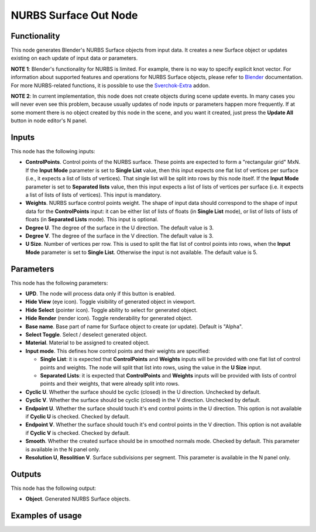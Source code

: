 NURBS Surface Out Node
======================

Functionality
-------------

This node generates Blender's NURBS Surface objects from input data. It creates
a new Surface object or updates existing on each update of input data or
parameters.

**NOTE 1**: Blender's functionality for NURBS is limited. For example, there is
no way to specify explicit knot vector.
For information about supported features and operations for NURBS Surface
objects, please refer to Blender_ documentation.
For more NURBS-related functions, it is possible to use the Sverchok-Extra_ addon.

.. _Blender: https://docs.blender.org/manual/en/latest/modeling/surfaces/introduction.html
.. _Sverchok-Extra: https://github.com/portnov/sverchok-extra

**NOTE 2**: In current implementation, this node does not create objects during
scene update events. In many cases you will never even see this problem,
because usually updates of node inputs or parameters happen more frequently. If
at some moment there is no object created by this node in the scene, and you
want it created, just press the **Update All** button in node editor's N panel.

Inputs
------

This node has the following inputs:

* **ControlPoints**. Control points of the NURBS surface. These points are
  expected to form a "rectangular grid" MxN. If the **Input Mode** parameter is
  set to **Single List** value, then this input expects one flat list of
  vertices per surface (i.e., it expects a list of lists of vertices). That
  single list will be split into rows by this node itself. If the **Input
  Mode** parameter is set to **Separated lists** value, then this input expects
  a list of lists of vertices per surface (i.e. it expects a list of lists of
  lists of vertices). This input is mandatory.
* **Weights**. NURBS surface control points weight. The shape of input data
  should correspond to the shape of input data for the **ControlPoints** input:
  it can be either list of lists of floats (in **Single List** mode), or list
  of lists of lists of floats (in **Separated Lists** mode). This input is
  optional.
* **Degree U**. The degree of the surface in the U direction. The default value is 3.
* **Degree V**. The degree of the surface in the V direction. The default value is 3.
* **U Size**. Number of vertices per row. This is used to split the flat list
  of control points into rows, when the **Input Mode** parameter is set to
  **Single List**. Otherwise the input is not available. The default value is
  5.

Parameters
----------

This node has the following parameters:

* **UPD**. The node will process data only if this button is enabled.
* **Hide View** (eye icon). Toggle visibility of generated object in viewport.
* **Hide Select** (pointer icon). Toggle ability to select for generated object.
* **Hide Render** (render icon). Toggle renderability for generated object.
* **Base name**. Base part of name for Surface object to create (or update).
  Default is "Alpha".
* **Select Toggle**. Select / deselect generated object.
* **Material**. Material to be assigned to created object.
* **Input mode**. This defines how control points and their weights are specified:

  * **Single List**: it is expected that **ControlPoints** and **Weights**
    inputs will be provided with one flat list of control points and weights.
    The node will split that list into rows, using the value in the **U Size**
    input.
  * **Separated Lists**: it is expected that **ControlPoints** and **Weights**
    inputs will be provided with lists of control points and their weights,
    that were already split into rows.

* **Cyclic U**. Whether the surface should be cyclic (closed) in the U
  direction. Unchecked by default.
* **Cyclic V**. Whether the surface should be cyclic (closed) in the V
  direction. Unchecked by default.
* **Endpoint U**. Whether the surface should touch it's end control points in
  the U direction. This option is not available if **Cyclic U** is checked.
  Checked by default.
* **Endpoint V**. Whether the surface should touch it's end control points in
  the V direction. This option is not available if **Cyclic V** is checked.
  Checked by default.
* **Smooth**. Whether the created surface should be in smoothed normals mode.
  Checked by default. This parameter is available in the N panel only.
* **Resolution U**, **Resolition V**. Surface subdivisions per segment. This
  parameter is available in the N panel only.

Outputs
-------

This node has the following output:

* **Object**. Generated NURBS Surface objects.

Examples of usage
-----------------

.. image:: https://user-images.githubusercontent.com/284644/75611527-144dd800-5b3d-11ea-81e0-5b2b1c8a50c0.png

